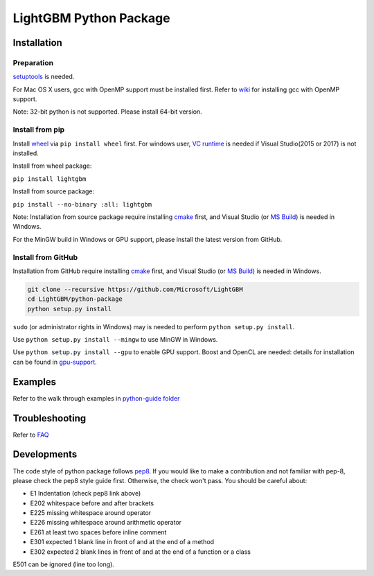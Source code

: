 LightGBM Python Package
=======================

|PyPI version|


Installation
------------

Preparation
'''''''''''

`setuptools <https://pypi.python.org/pypi/setuptools>`_ is needed. 

For Mac OS X users, gcc with OpenMP support must be installed first. Refer to `wiki <https://github.com/Microsoft/LightGBM/wiki/Installation-Guide#osx>`_ for installing gcc with OpenMP support.

Note: 32-bit python is not supported. Please install 64-bit version.

Install from pip
''''''''''''''''

Install `wheel <http://pythonwheels.com>`_ via ``pip install wheel`` first. For windows user, `VC runtime <https://go.microsoft.com/fwlink/?LinkId=746572>`_ is needed if Visual Studio(2015 or 2017) is not installed.

Install from wheel package:

``pip install lightgbm``

Install from source package:

``pip install --no-binary :all: lightgbm``

Note: Installation from source package require installing `cmake <https://cmake.org/>`_ first, and Visual Studio (or `MS Build <https://www.visualstudio.com/downloads/#build-tools-for-visual-studio-2017>`_) is needed in Windows. 

For the MinGW build in Windows or GPU support, please install the latest version from GitHub.

Install from GitHub
'''''''''''''''''''

Installation from GitHub require installing `cmake <https://cmake.org/>`_ first, and Visual Studio (or `MS Build <https://www.visualstudio.com/downloads/#build-tools-for-visual-studio-2017>`_) is needed in Windows.

.. code:: sh

    git clone --recursive https://github.com/Microsoft/LightGBM
    cd LightGBM/python-package
    python setup.py install

``sudo`` (or administrator rights in Windows) may is needed to perform ``python setup.py install``.

Use ``python setup.py install --mingw`` to use MinGW in Windows.

Use ``python setup.py install --gpu`` to enable GPU support. Boost and OpenCL are needed: details for installation can be found in `gpu-support <https://github.com/Microsoft/LightGBM/wiki/Installation-Guide#with-gpu-support>`_.

Examples
--------

Refer to the walk through examples in `python-guide folder <https://github.com/Microsoft/LightGBM/tree/master/examples/python-guide>`_


Troubleshooting
---------------

Refer to `FAQ <https://github.com/Microsoft/LightGBM/tree/master/docs/FAQ.md>`_ 

Developments
------------

The code style of python package follows `pep8 <https://www.python.org/dev/peps/pep-0008/>`_. If you would like to make a contribution and not familiar with pep-8, please check the pep8 style guide first. Otherwise, the check won't pass. You should be careful about:

- E1 Indentation (check pep8 link above)
- E202 whitespace before and after brackets
- E225 missing whitespace around operator
- E226 missing whitespace around arithmetic operator
- E261 at least two spaces before inline comment
- E301 expected 1 blank line in front of and at the end of a method
- E302 expected 2 blank lines in front of and at the end of a function or a class

E501 can be ignored (line too long).

.. |PyPI version| image:: https://badge.fury.io/py/lightgbm.svg
    :target: https://badge.fury.io/py/lightgbm
